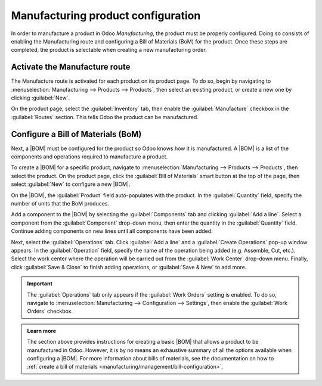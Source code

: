 ===================================
Manufacturing product configuration
===================================

.. |BOM| replace:: :abbr:`BoM (Bill of Materials)`

In order to manufacture a product in Odoo *Manufacturing*, the product must be properly configured.
Doing so consists of enabling the Manufacturing route and configuring a Bill of Materials (BoM) for
the product. Once these steps are completed, the product is selectable when creating a new
manufacturing order.

Activate the Manufacture route
==============================

The Manufacture route is activated for each product on its product page. To do so, begin by
navigating to :menuselection:`Manufacturing --> Products --> Products`, then select an existing
product, or create a new one by clicking :guilabel:`New`.

On the product page, select the :guilabel:`Inventory` tab, then enable the :guilabel:`Manufacture`
checkbox in the :guilabel:`Routes` section. This tells Odoo the product can be manufactured.

.. image:: configure_manufacturing_product/manufacturing-route.png
   :align: center
   :alt: The Manufacturing route on the Inventory tab of a product page.

Configure a Bill of Materials (BoM)
===================================

Next, a |BOM| must be configured for the product so Odoo knows how it is manufactured. A |BOM| is a
list of the components and operations required to manufacture a product.

To create a |BOM| for a specific product, navigate to :menuselection:`Manufacturing --> Products -->
Products`, then select the product. On the product page, click the :guilabel:`Bill of Materials`
smart button at the top of the page, then select :guilabel:`New` to configure a new |BOM|.

.. image:: configure_manufacturing_product/bom-smart-button.png
   :align: center
   :alt: The Bill of Materials smart button on a product page.

On the |BOM|, the :guilabel:`Product` field auto-populates with the product. In the
:guilabel:`Quantity` field, specify the number of units that the BoM produces.

Add a component to the |BOM| by selecting the :guilabel:`Components` tab and clicking :guilabel:`Add
a line`. Select a component from the :guilabel:`Component` drop-down menu, then enter the quantity
in the :guilabel:`Quantity` field. Continue adding components on new lines until all components have
been added.

.. image:: configure_manufacturing_product/components-tab.png
   :align: center
   :alt: The Components tab on a bill of materials.

Next, select the :guilabel:`Operations` tab. Click :guilabel:`Add a line` and a :guilabel:`Create
Operations` pop-up window appears. In the :guilabel:`Operation` field, specify the name of the
operation being added (e.g. Assemble, Cut, etc.). Select the work center where the operation will be
carried out from the :guilabel:`Work Center` drop-down menu. Finally, click :guilabel:`Save & Close`
to finish adding operations, or :guilabel:`Save & New` to add more.

.. important::
   The :guilabel:`Operations` tab only appears if the :guilabel:`Work Orders` setting is enabled. To
   do so, navigate to :menuselection:`Manufacturing --> Configuration --> Settings`, then enable the
   :guilabel:`Work Orders` checkbox.

.. image:: configure_manufacturing_product/operations-tab.png
   :align: center
   :alt: The Operations tab on a bill of materials.

.. admonition:: Learn more

   The section above provides instructions for creating a basic |BOM| that allows a product to be
   manufactured in Odoo. However, it is by no means an exhaustive summary of all the options
   available when configuring a |BOM|. For more information about bills of materials, see the
   documentation on how to :ref:`create a bill of materials
   <manufacturing/management/bill-configuration>`.
